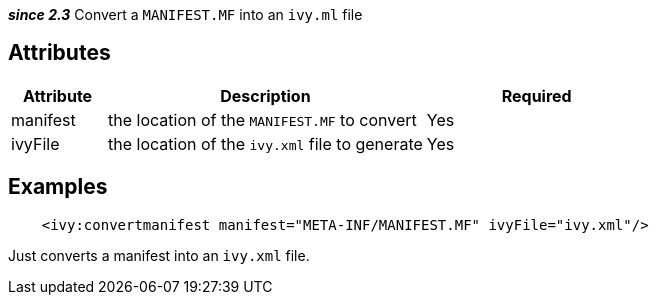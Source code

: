////
   Licensed to the Apache Software Foundation (ASF) under one
   or more contributor license agreements.  See the NOTICE file
   distributed with this work for additional information
   regarding copyright ownership.  The ASF licenses this file
   to you under the Apache License, Version 2.0 (the
   "License"); you may not use this file except in compliance
   with the License.  You may obtain a copy of the License at

     http://www.apache.org/licenses/LICENSE-2.0

   Unless required by applicable law or agreed to in writing,
   software distributed under the License is distributed on an
   "AS IS" BASIS, WITHOUT WARRANTIES OR CONDITIONS OF ANY
   KIND, either express or implied.  See the License for the
   specific language governing permissions and limitations
   under the License.
////

*__since 2.3__* Convert a `MANIFEST.MF` into an `ivy.ml` file

== Attributes

[options="header",cols="15%,50%,35%"]
|=======
|Attribute|Description|Required
|manifest|the location of the `MANIFEST.MF` to convert|Yes
|ivyFile|the location of the `ivy.xml` file to generate|Yes
|=======

== Examples

[source,xml]
----
    <ivy:convertmanifest manifest="META-INF/MANIFEST.MF" ivyFile="ivy.xml"/>
----

Just converts a manifest into an `ivy.xml` file.

